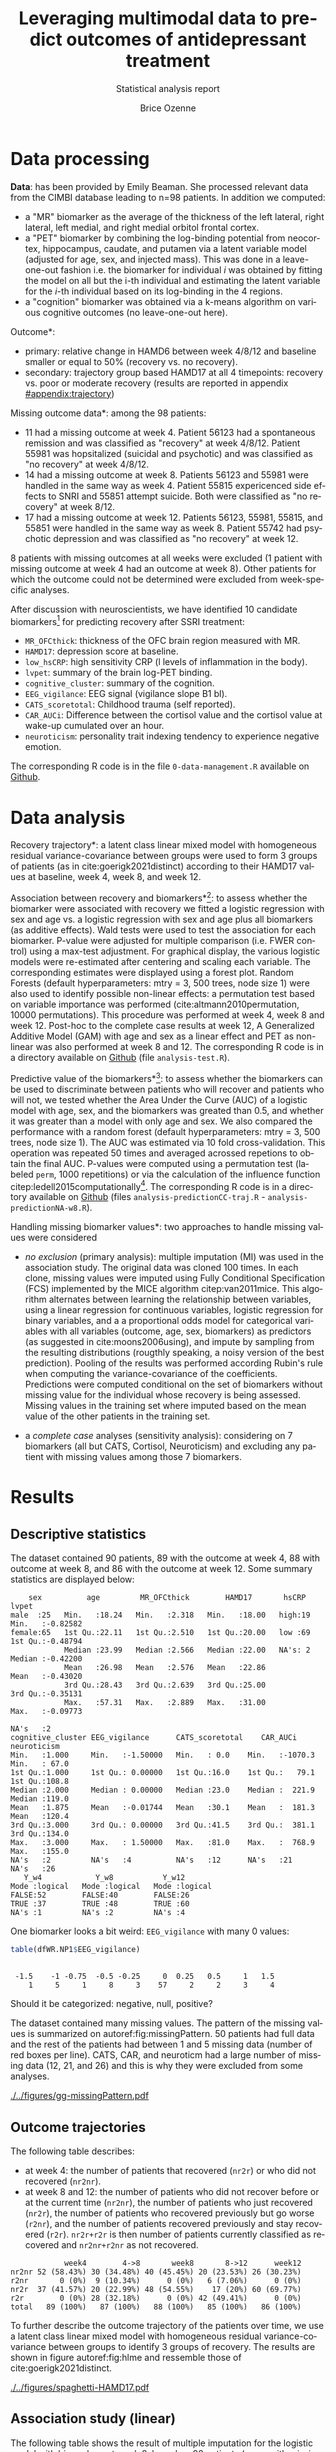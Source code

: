 #+TITLE: Leveraging multimodal data to predict outcomes of antidepressant treatment
#+SUBTITLE: Statistical analysis report
#+Author: Brice Ozenne

* Data processing

*Data*: has been provided by Emily Beaman. She processed relevant data
from the CIMBI database leading to n=98 patients. In addition we
computed:
- a "MR" biomarker as the average of the thickness of the left
  lateral, right lateral, left medial, and right medial orbitol
  frontal cortex.
- a "PET" biomarker by combining the log-binding potential from
  neocortex, hippocampus, caudate, and putamen via a latent variable
  model (adjusted for age, sex, and injected mass). This was done
  in a leave-one-out fashion i.e. the biomarker for individual \(i\)
  was obtained by fitting the model on all but the i-th individual and
  estimating the latent variable for the \(i\)-th individual based on
  its log-binding in the 4 regions.
- a "cognition" biomarker was obtained via a k-means algorithm on
  various cognitive outcomes (no leave-one-out here). 

\noindent *Outcome*:
- primary: relative change in HAMD6 between week 4/8/12 and baseline smaller or equal to 50% (recovery vs. no recovery).
- secondary: trajectory group based HAMD17 at all 4 timepoints: \newline recovery vs. poor or moderate recovery \newline (results are reported in appendix [[#appendix:trajectory]])

\bigskip

\noindent *Missing outcome data*: among the 98 patients:
- 11 had a missing outcome at week 4. Patient 56123 had a spontaneous
  remission and was classified as "recovery" at week 4/8/12. Patient
  55981 was hopsitalized (suicidal and psychotic) and was classified
  as "no recovery" at week 4/8/12.
- 14 had a missing outcome at week 8. Patients 56123 and 55981 were
  handled in the same way as week 4. Patient 55815 expericenced side effects to
  SNRI and 55851 attempt suicide. Both were classified as "no
  recovery" at week 8/12.
- 17 had a missing outcome at week 12. Patients 56123, 55981, 55815,
  and 55851 were handled in the same way as week 8. Patient 55742 had psychotic
  depression and was classified as "no recovery" at week 12.
8 patients with missing outcomes at all weeks were excluded (1 patient
with missing outcome at week 4 had an outcome at week 8). Other
patients for which the outcome could not be determined were excluded
from week-specific analyses.

\bigskip


After discussion with neuroscientists, we have identified 10 candidate
biomarkers[fn::fMRI is missing in the list] for predicting recovery after SSRI treatment:
- =MR_OFCthick=: thickness of the OFC brain region measured with MR.
- =HAMD17=: depression score at baseline.
- =low_hsCRP=: high sensitivity CRP (l levels of inflammation in the body).
- =lvpet=: summary of the brain log-PET binding.
- =cognitive_cluster=: summary of the cognition.
- =EEG_vigilance=: EEG signal (vigilance slope B1 bl).
- =CATS_scoretotal=: Childhood trauma (self reported).
- =CAR_AUCi=: Difference between the cortisol value and the cortisol value at wake-up cumulated over an hour. 
- =neuroticism=: personality trait indexing tendency to experience negative emotion.

\bigskip
  
The corresponding R code is in the file =0-data-management.R= available on [[https://github.com/bozenne/article-predictionNP1BD3/blob/master/code-data-analysis/0-data-management.R][Github]].

* Data analysis

\noindent *Recovery trajectory*: a latent class linear mixed model
with homogeneous residual variance-covariance between groups were used
to form 3 groups of patients (as in cite:goerigk2021distinct)
according to their HAMD17 values at baseline, week 4, week 8, and
week 12.

\clearpage

\noindent *Association between recovery and biomarkers*[fn::how does
the recovery vary in average (i.e. at a population level) as a
function of the biomarkers]: to assess whether the biomarker were
associated with recovery we fitted a logistic regression with sex and
age vs. a logistic regression with sex and age plus all biomarkers (as
additive effects). Wald tests were used to test the association for
each biomarker. P-value were adjusted for multiple comparison
(i.e. FWER control) using a max-test adjustment. For graphical
display, the various logistic models were re-estimated after centering
and scaling each variable. The corresponding estimates were displayed
using a forest plot. \newline Random Forests (default hyperparameters:
mtry = 3, 500 trees, node size 1) were also used to identify possible
non-linear effects: a permutation test based on variable importance
was performed (cite:altmann2010permutation, 10000
permutations). \newline This procedure was performed at week 4, week 8
and week 12. Post-hoc to the complete case results at week 12, A
Generalized Additive Model (GAM) with age and sex as a linear effect
and PET as non-linear was also performed at week 8 and 12. \newline
The corresponding R code is in a directory available on [[https://github.com/bozenne/article-predictionNP1BD3/tree/master/code-data-analysis][Github]] (file
=analysis-test.R=).



\bigskip

\noindent *Predictive value of the biomarkers*[fn::are the biomarkers
 useful to predict recovery for an individual]: to assess whether the
 biomarkers can be used to discriminate between patients who will
 recover and patients who will not, we tested whether the Area Under
 the Curve (AUC) of a logistic model with age, sex, and the biomarkers
 was greated than 0.5, and whether it was greater than a model with
 only age and sex. We also compared the performance with a random
 forest (default hyperparameters: mtry = 3, 500 trees, node size
 1). The AUC was estimated via 10 fold cross-validation. This
 operation was repeated 50 times and averaged acrossed repetions to
 obtain the final AUC. P-values were computed using a permutation test
 (labeled =perm=, 1000 repetitions) or via the calculation of the
 influence function citep:ledell2015computationally[fn::the former
 method is more classical but very time consuming (1000 repetitions
 does not provide great accuracy about the p-value. The latter method
 is much fast but rely on asymptotic results.]. The corresponding R
 code is in a directory available on [[https://github.com/bozenne/article-predictionNP1BD3/tree/master/code-data-analysis][Github]] (files
 =analysis-predictionCC-traj.R= - =analysis-predictionNA-w8.R=).

\bigskip

\noindent *Handling missing biomarker values*: two approaches to handle
missing values were considered
- /no exclusion/ (primary analysis): multiple imputation (MI) was used
  in the association study. The original data was cloned 100 times. In
  each clone, missing values were imputed using Fully Conditional
  Specification (FCS) implemented by the MICE algorithm
  citep:van2011mice. This algorithm alternates between learning the
  relationship between variables, using a linear regression for
  continuous variables, logistic regression for binary variables, and
  a a proportional odds model for categorical variables with all
  variables (outcome, age, sex, biomarkers) as predictors (as
  suggested in cite:moons2006using), and impute by sampling from the
  resulting distributions (rougthly speaking, a noisy version of the
  best prediction). Pooling of the results was performed according
  Rubin's rule when computing the variance-covariance of the
  coefficients. \newline Predictions were computed conditional on the
  set of biomarkers without missing value for the individual whose
  recovery is being assessed. Missing values in the training set where
  imputed based on the mean value of the other patients in the
  training set.

- a /complete case/ analyses (sensitivity analysis): considering on 7
  biomarkers (all but CATS, Cortisol, Neuroticism) and excluding any
  patient with missing values among those 7 biomarkers.

\bigskip

# @@latex:any arbitrary LaTeX code@@

\clearpage

* Results


** Descriptive statistics

#+BEGIN_SRC R :exports none :results output raw drawer :session *R* :cache no
setwd("c:/Users/hpl802/Documents/Github/article-predictionNP1BD3/")
load(file.path("results","test.Rdata"))
base::source("c:/Users/hpl802/Documents/Github/article-predictionNP1BD3/code-data-analysis/table-transition.R")
library(data.table)
library(ggplot2)
library(BuyseTest)
#+END_SRC

#+RESULTS:
:results:
Der var 50 eller flere advarsler (brug warnings() for at se den første 50)
data.table 1.14.2 using 4 threads (see ?getDTthreads).  Latest news: r-datatable.com
:end:

The dataset contained 90 patients, 89 with the outcome at week 4, 88
with outcome at week 8, and 86 with the outcome at week 12. Some
summary statistics are displayed below:
#+BEGIN_SRC R :exports results :results output :session *R* :cache no
options(width = 90)
name.predictor <- c("sex","age","MR_OFCthick","HAMD17","hsCRP","lvpet","cognitive_cluster","EEG_vigilance","CATS_scoretotal","CAR_AUCi","neuroticism")
dfWR.NP1$hsCRP <- as.factor(dfWR.NP1$hsCRP)
summary(dfWR.NP1[,.SD,.SDcols = c(name.predictor,"Y_w4","Y_w8","Y_w12")])
#+END_SRC

#+RESULTS:
#+begin_example
     sex          age         MR_OFCthick        HAMD17       hsCRP        lvpet         
 male  :25   Min.   :18.24   Min.   :2.318   Min.   :18.00   high:19   Min.   :-0.82582  
 female:65   1st Qu.:22.11   1st Qu.:2.510   1st Qu.:20.00   low :69   1st Qu.:-0.48794  
             Median :23.99   Median :2.566   Median :22.00   NA's: 2   Median :-0.42200  
             Mean   :26.98   Mean   :2.576   Mean   :22.86             Mean   :-0.43020  
             3rd Qu.:28.43   3rd Qu.:2.639   3rd Qu.:25.00             3rd Qu.:-0.35131  
             Max.   :57.31   Max.   :2.889   Max.   :31.00             Max.   :-0.09773  
                                                                       NA's   :2         
 cognitive_cluster EEG_vigilance      CATS_scoretotal    CAR_AUCi        neuroticism   
 Min.   :1.000     Min.   :-1.50000   Min.   : 0.0    Min.   :-1070.3   Min.   : 67.0  
 1st Qu.:1.000     1st Qu.: 0.00000   1st Qu.:16.0    1st Qu.:   79.1   1st Qu.:108.8  
 Median :2.000     Median : 0.00000   Median :23.0    Median :  221.9   Median :119.0  
 Mean   :1.875     Mean   :-0.01744   Mean   :30.1    Mean   :  181.3   Mean   :120.4  
 3rd Qu.:3.000     3rd Qu.: 0.00000   3rd Qu.:41.5    3rd Qu.:  381.1   3rd Qu.:134.0  
 Max.   :3.000     Max.   : 1.50000   Max.   :81.0    Max.   :  768.9   Max.   :155.0  
 NA's   :2         NA's   :4          NA's   :12      NA's   :21        NA's   :26     
    Y_w4            Y_w8           Y_w12        
 Mode :logical   Mode :logical   Mode :logical  
 FALSE:52        FALSE:40        FALSE:26       
 TRUE :37        TRUE :48        TRUE :60       
 NA's :1         NA's :2         NA's :4
#+end_example

One biomarker looks a bit weird: =EEG_vigilance= with many 0 values:
#+BEGIN_SRC R :exports both :results output :session *R* :cache no
table(dfWR.NP1$EEG_vigilance)
#+END_SRC

#+RESULTS:
: 
:  -1.5    -1 -0.75  -0.5 -0.25     0  0.25   0.5     1   1.5 
:     1     5     1     8     3    57     2     2     3     4

Should it be categorized: negative, null, positive?

\vfill

The dataset contained many missing values. The pattern of the missing
values is summarized on autoref:fig:missingPattern. 50 patients had
full data and the rest of the patients had between 1 and 5 missing
data (number of red boxes per line). CATS, CAR, and neuroticm had a
large number of missing data (12, 21, and 26) and this is why they
were excluded from some analyses.

\clearpage

#+name: fig:missingPattern
#+ATTR_LaTeX: :width 0.9\textwidth :options trim={0 0 0 0} :placement [!h]
#+CAPTION: Missing data patterns
[[./../figures/gg-missingPattern.pdf]]

\bigskip

** Outcome trajectories

The following table describes:
- at week 4: the number of patients that recovered (=nr2r=) or who did
  not recovered (=nr2nr=).
- at week 8 and 12: the number of patients who did not recover before
  or at the current time (=nr2nr=), the number of patients who just
  recovered (=nr2r=), the number of patients who recovered previously
  but go worse (=r2nr=), and the number of patients recovered
  previously and stay recovered (=r2r=). =nr2r+r2r= is then number of
  patients currently classified as recovered and =nr2nr+r2nr= as not
  recovered.
#+BEGIN_SRC R :exports results :results output :session *R* :cache no
df.trans
#+END_SRC

#+RESULTS:
:             week4        4->8       week8       8->12      week12
: nr2nr 52 (58.43%) 30 (34.48%) 40 (45.45%) 20 (23.53%) 26 (30.23%)
: r2nr       0 (0%)  9 (10.34%)      0 (0%)   6 (7.06%)      0 (0%)
: nr2r  37 (41.57%) 20 (22.99%) 48 (54.55%)    17 (20%) 60 (69.77%)
: r2r        0 (0%) 28 (32.18%)      0 (0%) 42 (49.41%)      0 (0%)
: total   89 (100%)   87 (100%)   88 (100%)   85 (100%)   86 (100%)

To further describe the outcome trajectory of the patients over time,
we use a latent class linear mixed model with homogeneous residual
variance-covariance between groups to identify 3 groups of
recovery. The results are shown in figure autoref:fig:hlme and
ressemble those of cite:goerigk2021distinct.

#+name: fig:hlme
#+ATTR_LaTeX: :width 0.9\textwidth :options trim={0 0 0 0} :placement [!h]
#+CAPTION: Recovery groups found by a latent class linear mixed model (LCMM).
#+CAPTION: Thin lines represent individual trajectories colored as a function of the group membership probability.
#+CAPTION: Thick lines represent group trajctories estimated by the LCMM.
[[./../figures/spaghetti-HAMD17.pdf]]



** Association study (linear)

The following table shows the result of multiple imputation for the
logistic model with biomarkers at week 8, based on 88 patients (some
with missing biomarker values):
#+BEGIN_SRC R :exports results :results output :session *R* :cache no
print(dtS.ass_imp[dtS.ass_imp$time=="week 8",.(term,estimate,std.error,p.value,adj.p.value,lower.adj,upper.adj)], class = FALSE, digits = 4)
#+END_SRC

#+RESULTS:
#+begin_example
                     term estimate std.error p.value adj.p.value lower.adj upper.adj
 1:                female -0.57753    0.5927 0.33311          NA        NA        NA
 2:                   age  0.45193    0.3248 0.16839          NA        NA        NA
 3:       PET (serotonin) -0.09617    0.2602 0.71280     0.99999   -0.8433    0.6510
 4:    MR (OFC thickness) -0.48612    0.2888 0.09664     0.59434   -1.3153    0.3431
 5:       EEG (vigilance) -0.69847    0.2940 0.02015     0.17150   -1.5426    0.1456
 6:                 hsCRP  0.89400    0.6496 0.17305     0.81272   -0.9709    2.7589
 7:              Cortisol  0.28153    0.2963 0.34521     0.97702   -0.5691    1.1322
 8: cognition (cluster 2) -0.69912    0.6319 0.27222     0.93997   -2.5132    1.1150
 9: cognition (cluster 3) -1.87992    0.7110 0.01004     0.09045   -3.9210    0.1612
10:                HAMD17  0.32098    0.2704 0.23911     0.91059   -0.4554    1.0974
11:           Neuroticism  0.22613    0.3346 0.50133     0.99819   -0.7346    1.1868
12:                  CATS  0.07479    0.2752 0.78656     1.00000   -0.7153    0.8648
#+end_example

The smallest adjusted p-value is 0.09 obtained for cognition cluster
3: being is this cluser is associated with lower remission rate
(estimate OR=exp(-1.8799)=0.153). The second most significant p-value
is obtained for EEG (estimate OR=exp(-0.698)=0.497).

#+BEGIN_SRC R :exports none :results output :session *R* :cache no
dtS.ass_imp[dtS.ass_imp$time=="week 8" & term == "cognition (cluster 3)", exp(estimate)]
dtS.ass_imp[dtS.ass_imp$time=="week 8" & term == "EEG (vigilance)", exp(estimate)]
#+END_SRC

#+RESULTS:
: [1] 0.152602
: [1] 0.4973432

\clearpage

*Sensitivity analysis*: we replicated this analysis at week 4:
#+BEGIN_SRC R :exports results :results output :session *R* :cache no
print(dtS.ass_imp[dtS.ass_imp$time=="week 4",.(term,estimate,std.error,p.value,adj.p.value,lower.adj,upper.adj)], class = FALSE, digits = 4)
#+END_SRC

#+RESULTS:
#+begin_example
                     term estimate std.error p.value adj.p.value lower.adj upper.adj
 1:                female -1.15006    0.5764 0.04969          NA        NA        NA
 2:                   age  0.24250    0.2627 0.35894          NA        NA        NA
 3:       PET (serotonin)  0.08062    0.2491 0.74716      1.0000   -0.6350    0.7962
 4:    MR (OFC thickness) -0.05876    0.2573 0.81995      1.0000   -0.7978    0.6803
 5:       EEG (vigilance) -0.10138    0.2506 0.68696      1.0000   -0.8212    0.6184
 6:                 hsCRP  0.65041    0.6535 0.32293      0.9707   -1.2268    2.5277
 7:              Cortisol  0.28874    0.3055 0.34776      0.9793   -0.5889    1.1664
 8: cognition (cluster 2) -0.33296    0.6005 0.58099      0.9997   -2.0581    1.3921
 9: cognition (cluster 3) -1.30528    0.6729 0.05631      0.4106   -3.2383    0.6278
10:                HAMD17  0.08812    0.2541 0.72970      1.0000   -0.6417    0.8180
11:           Neuroticism  0.20053    0.3165 0.52825      0.9990   -0.7085    1.1096
12:                  CATS -0.28135    0.2800 0.31831      0.9689   -1.0858    0.5231
#+end_example

and week 12:
#+BEGIN_SRC R :exports results :results output :session *R* :cache no
print(dtS.ass_imp[dtS.ass_imp$time=="week 12",.(term,estimate,std.error,p.value,adj.p.value,lower.adj,upper.adj)], class = FALSE, digits = 4)
#+END_SRC

#+RESULTS:
#+begin_example
                     term estimate p.value adj.p.value lower.adj upper.adj
 1:                female -0.91744 0.18901          NA        NA        NA
 2:                   age  0.73698 0.13716          NA        NA        NA
 3:       PET (serotonin)  0.14969 0.61394     0.99982   -0.6977   0.99712
 4:    MR (OFC thickness) -0.87021 0.01060     0.09396   -1.8210   0.08061
 5:       EEG (vigilance) -0.05549 0.85470     1.00000   -0.9215   0.81049
 6:                 hsCRP  0.54170 0.48043     0.99699   -1.6487   2.73211
 7:              Cortisol  0.46282 0.22519     0.88904   -0.6222   1.54790
 8: cognition (cluster 2) -1.23228 0.11663     0.65759   -3.4573   0.99276
 9: cognition (cluster 3) -1.23212 0.14918     0.75138   -3.6555   1.19129
10:                HAMD17  0.22865 0.43895     0.99386   -0.6140   1.07128
11:           Neuroticism -0.02338 0.95341     1.00000   -1.1672   1.12048
12:                  CATS  0.69398 0.04752     0.34997   -0.2932   1.68113
#+end_example

At week 4 we see again some evidence for cluster 3 (without adjustment
for multiple comparisons). At week 12, the most promising biomarkers
would be OFC thickness and CATS.

\clearpage

We also replicated the analysis when removing CATS, Cortisol,
Neuroticm and using a complete case approach. The results are
summarized on the following forest plot (autoref:fig:forestPlot) and in the table below for week 8:
#+BEGIN_SRC R :exports results :results output :session *R* :cache no
print(dtS.ass_cc[dtS.ass_cc$time=="week 8",.(term,estimate,std.error,p.value,adj.p.value,lower.adj,upper.adj)], class = FALSE, digits = 4)
#+END_SRC

#+RESULTS:
#+begin_example
                     term estimate std.error p.value adj.p.value lower.adj upper.adj
 1:                   age   0.4608    0.3319 0.16502          NA        NA        NA
 2:                female  -0.4576    0.5955 0.44219          NA        NA        NA
 3:       PET (serotonin)  -0.1501    0.2587 0.56169      0.9961   -0.8421    0.5419
 4:    MR (OFC thickness)  -0.4546    0.2971 0.12598      0.5899   -1.2493    0.3402
 5:       EEG (vigilance)  -0.6594    0.2933 0.02455      0.1544   -1.4440    0.1252
 6:                 hsCRP   0.8238    0.6364 0.19551      0.7626   -0.8788    2.5264
 7:              Cortisol       NA        NA      NA          NA        NA        NA
 8: cognition (cluster 2)  -0.5081    0.6222 0.41419      0.9716   -2.1727    1.1566
 9: cognition (cluster 3)  -1.3911    0.6773 0.03999      0.2394   -3.2031    0.4210
10:                HAMD17   0.2816    0.2897 0.33118      0.9306   -0.4936    1.0568
11:           Neuroticism       NA        NA      NA          NA        NA        NA
12:                  CATS       NA        NA      NA          NA        NA        NA
#+end_example

#+BEGIN_SRC R :exports none :results output :session *R* :cache no
dtS.ass_cc[dtS.ass_cc$time=="week 8" & term == "cognition (cluster 3)", exp(estimate)]
dtS.ass_cc[dtS.ass_cc$time=="week 8" & term == "EEG (vigilance)", exp(estimate)]
#+END_SRC

#+RESULTS:
: [1] 0.2488134
: [1] 0.5171667

We note that for some variables (age, cognition cluster 2, OFC
thickness) the association seemed more and more pronounced over the
weeks. The odds ratio for cognition cluster 3 and EEG vigilance are
0.249 and 0.517, respectively.

#+name: fig:forestPlot
#+ATTR_LaTeX: :width \textwidth :options trim={0 0 0 0} :placement [!h]
#+CAPTION: Log-odd ratio estimates (full circles), confidence intervals (thick lines) and adjusted confidence intervals (thin lines) for each analysis at each timepoint.
#+CAPTION: Covariates have been centered and scale to be comparable.
#+CAPTION: Adjustment for multiplicity is performed over biomarkers but not over time.
[[./../figures/gg-forestplot-OR.pdf]]

** Association study (non-linear)

When using random forest with the complete case approach, no biomarker
appeared relevant at week 8 (see also autoref:fig:variableImportance):
#+BEGIN_SRC R :exports results :results output :session *R* :cache no
df.ipranger <- rbind(data.frame(time = "week4", param = rownames(e.rangerPerm_ccw4), e.rangerPerm_ccw4),
                     data.frame(time = "week8", param = rownames(e.rangerPerm_ccw8), e.rangerPerm_ccw8),
                     data.frame(time = "week12", param = rownames(e.rangerPerm_ccw12), e.rangerPerm_ccw12))
rownames(df.ipranger) <- NULL
df.ipranger$significance <- paste0(round(df.ipranger$importance,4), " (p=", round(df.ipranger$pvalue,4),")")
df.ipranger$param <- factor(df.ipranger$param,
                            levels = c("female","age","MR_OFCthick","HAMD17","low_hsCRP","lvpet","cognitive_cluster2","cognitive_cluster3","EEG_vigilance"),     
                            labels = c("female","age","MR (OFC thickness)","HAMD17","hsCRP","PET (serotonin)","cognition (cluster 2)","cognition (cluster 3)","EEG (vigilance)"))

reshape2::dcast(df.ipranger, param~time, value.var = c("significance"))[,c("param","week4","week8","week12")]
#+END_SRC

#+RESULTS:
#+begin_example
                  param              week4              week8             week12
1                female -0.0051 (p=0.8771) -0.0052 (p=0.8741) -0.0035 (p=0.7722)
2                   age  0.0146 (p=0.1329)  0.0117 (p=0.1439) -0.0012 (p=0.5165)
3    MR (OFC thickness)   0.005 (p=0.3117)  0.0077 (p=0.2597)  0.0163 (p=0.0899)
4                HAMD17 -0.0107 (p=0.8841)  0.0055 (p=0.2567)   6e-04 (p=0.4356)
5                 hsCRP -0.0018 (p=0.5804) -0.0043 (p=0.8392) -0.0032 (p=0.8302)
6       PET (serotonin)  0.0043 (p=0.3207) -0.0103 (p=0.7792)    0.022 (p=0.037)
7 cognition (cluster 2) -0.0011 (p=0.5015)  -5e-04 (p=0.4426)  0.0029 (p=0.2118)
8 cognition (cluster 3)  0.0075 (p=0.0789)   0.0098 (p=0.039)  -8e-04 (p=0.4985)
9       EEG (vigilance) -0.0039 (p=0.7103)  0.0055 (p=0.1888)  0.0042 (p=0.2108)
#+end_example

At week 4 and 8, cognition (cluster) 3 was borderline significant. At
week 12, there was some evidence for PET, and to a lesser extend for
OFC thickness, to be associated with the recovery.

#+name: fig:variableImportance
#+ATTR_LaTeX: :width \textwidth :options trim={0 0 0 0} :placement [!h]
#+CAPTION: Variable importance (y-axis) and associated statistical significance (size of the point) of the predictors in a random forest model (complete case analysis).
[[./../figures/variableImportance.pdf]]

\clearpage

Further investigation using splines reveal an inverted U-shape for the
PET assocation (autoref:fig:splineW12, p=0.022). A similar but non
significant association was observed for PET at week 8 (autoref:fig:splineW8,
p=0.0904).
#+BEGIN_SRC R :exports none :results output :session *R* :cache no
library(mgcv)
summary(e.gam_ccw8)
summary(e.gam_ccw12)
#+END_SRC

#+RESULTS:
#+begin_example

Family: binomial 
Link function: logit 

Formula:
Y_w8 ~ female + age + s(lvpet)

Parametric coefficients:
            Estimate Std. Error z value Pr(>|z|)  
(Intercept) -0.76237    0.95158  -0.801   0.4230  
female      -0.71642    0.56185  -1.275   0.2023  
age          0.05198    0.03070   1.693   0.0904 .
---
Signif. codes:  0 '***' 0.001 '**' 0.01 '*' 0.05 '.' 0.1 ' ' 1

Approximate significance of smooth terms:
           edf Ref.df Chi.sq p-value
s(lvpet) 2.797  3.566   4.38   0.302

R-sq.(adj) =  0.0594   Deviance explained = 9.01%
UBRE = 0.40445  Scale est. = 1         n = 79

Family: binomial 
Link function: logit 

Formula:
Y_w12 ~ female + age + s(lvpet)

Parametric coefficients:
            Estimate Std. Error z value Pr(>|z|)  
(Intercept) -2.60771    1.66854  -1.563   0.1181  
female      -0.78605    0.71579  -1.098   0.2721  
age          0.15884    0.06378   2.491   0.0128 *
---
Signif. codes:  0 '***' 0.001 '**' 0.01 '*' 0.05 '.' 0.1 ' ' 1

Approximate significance of smooth terms:
           edf Ref.df Chi.sq p-value  
s(lvpet) 2.594  3.316  10.26   0.022 *
---
Signif. codes:  0 '***' 0.001 '**' 0.01 '*' 0.05 '.' 0.1 ' ' 1

R-sq.(adj) =  0.238   Deviance explained = 25.8%
UBRE = 0.050144  Scale est. = 1         n = 77
#+end_example

\vfill

#+name: fig:splineW8
#+ATTR_LaTeX: :width 0.8\textwidth :options trim={0 0 0 0} :placement [!h]
#+CAPTION: Association between recovery at week 8 and PET in a logistic model adjusted for age and sex (complete case).
[[./../figures/gg-spline-w8.pdf]]

#+name: fig:splineW12
#+ATTR_LaTeX: :width 0.8\textwidth :options trim={0 0 0 0} :placement [!h]
#+CAPTION: Association between recovery at week 12 and PET in a logistic model adjusted for age and sex (complete case).
[[./../figures/gg-spline-w12.pdf]]

\clearpage

** Predictive value

autoref:fig:perfW4-dens, autoref:fig:perfW8-dens, and
autoref:fig:perfW12-dens display the predicted probability obtain
after cross-validation colored by recovery group. Overall it looks
that the group are comparable at week 4 but there may be a difference
at week 8 and 12. The corresponding ROC curve are put in appendix
(autoref:fig:perfW4-ROC, autoref:fig:perfW8-ROC,
autoref:fig:perfW12-ROC).

#+name: fig:perfW4-dens
#+ATTR_LaTeX: :width \textwidth :options trim={0 0 0 0} :placement [!h]
#+CAPTION: Distribution of the predicted probability of recovery at week 4 per group according to each model.
[[./../figures/hist-pred-week4.pdf]]

#+name: fig:perfW8-dens
#+ATTR_LaTeX: :width \textwidth :options trim={0 0 0 0} :placement [!h]
#+CAPTION: Distribution of the predicted probability of recovery at week 8 per group according to each model.
[[./../figures/hist-pred-week8.pdf]]

\clearpage

#+name: fig:perfW12-dens
#+ATTR_LaTeX: :width \textwidth :options trim={0 0 0 0} :placement [!h]
#+CAPTION: Distribution of the predicted probability of recovery at week 12 per group according to each model.
[[./../figures/hist-pred-week12.pdf]]

The table below summarizes the predictive performance. There was some
evidence for a discriminative power at week 8 (AUC=0.621, p=0.059) of
the logistic regression with biomarkers. But not enough (p=0.327) to
show superiority compared to a model without biomarkers. Similar
results were observed in term of calibration, i.e. brier score. Random
forest appeared to provide worse predictions at that timepoint.

\bigskip

None of the prediction methods performed well at week 4 while at week
12 all of them were marginally better than chance. Random Forest had
an AUC of 0.635 (p=0.044) which is very similar to the AUC=0.622 of
the model with age and sex alone.

#+BEGIN_SRC R :exports results :results output :session *R* :cache no
source("c:/Users/hpl802/Documents/Github/article-predictionNP1BD3/code-data-analysis/table-performance.R")
tablePerfW.imp$week[tablePerfW.imp$week == "4812"] <- "trajectory"
tablePerfW.imp$Brier <- gsub("p(IF)=NA, ","",tablePerfW.imp$Brier, fixed = TRUE)
tablePerfW.imp[tablePerfW.imp$week != "trajectory" ]
#+END_SRC

#+RESULTS:
#+begin_example
                model week                                AUC                 Brier
1: GLM (no biomarker)    4 0.514 (p(IF)=0.812, p(perm)=0.272) 0.245 (p(perm)=0.179)
2:                       8 0.549 (p(IF)=0.420, p(perm)=0.152) 0.253 (p(perm)=0.289)
3:                      12 0.622 (p(IF)=0.079, p(perm)=0.031) 0.204 (p(perm)=0.033)
4:   GLM (biomarkers)    4 0.489 (p(IF)=0.847, p(perm)=0.521) 0.287 (p(perm)=0.471)
5:                       8 0.621 (p(IF)=0.059, p(perm)=0.068) 0.258 (p(perm)=0.057)
6:                      12 0.617 (p(IF)=0.098, p(perm)=0.072) 0.227 (p(perm)=0.061)
7:    RF (biomarkers)    4  0.52 (p(IF)=0.739, p(perm)=0.390) 0.256 (p(perm)=0.399)
8:                       8 0.478 (p(IF)=0.710, p(perm)=0.596) 0.269 (p(perm)=0.615)
9:                      12 0.635 (p(IF)=0.044, p(perm)=0.044) 0.203 (p(perm)=0.050)
#+end_example

\clearpage

#+BEGIN_SRC R :exports none :results output :session *R* :cache no
as.data.table(ePerf.impw8_IF)[method == "cv"]
#+END_SRC

#+RESULTS:
:    method metric      model  estimate         se     lower     upper    p.value p.value_comp
: 1:     cv    auc glm0_impw8 0.5489896 0.05917495 0.4261623 0.6559858 0.42031167           NA
: 2:     cv    auc  glm_impw8 0.6209271 0.05866115 0.4951822 0.7238935 0.05875912  0.327407628
: 3:     cv    auc   rf_impw8 0.4784271 0.05859595 0.3602378 0.5872146 0.71039486  0.006152017
: 4:     cv  brier glm0_impw8 0.2533066 0.01133933 0.2320290 0.2765355         NA           NA
: 5:     cv  brier  glm_impw8 0.2584864 0.02514625 0.2136144 0.3127842         NA  0.818096690
: 6:     cv  brier   rf_impw8 0.2692636 0.01394550 0.2432724 0.2980317         NA  0.590464181

\bigskip

*Sensitivity analysis*: Similar results were obtained with the
complete case analysis (which also drop 3 biomarkers):
#+BEGIN_SRC R :exports results :results output :session *R* :cache no
tablePerfW.cc$week[tablePerfW.cc$week == "4812"] <- "trajectory"
tablePerfW.cc$Brier <- gsub("p(IF)=NA, ","",tablePerfW.cc$Brier, fixed = TRUE)
tablePerfW.cc
#+END_SRC

#+RESULTS:
#+begin_example
                 model       week                                 AUC                 Brier
 1: GLM (no biomarker)          4 0.529 (p(IF)=0.6592, p(perm)=0.215) 0.244 (p(perm)=0.328)
 2:                             8 0.582 (p(IF)=0.2119, p(perm)=0.073) 0.253 (p(perm)=0.206)
 3:                            12 0.615 (p(IF)=0.1089, p(perm)=0.033) 0.204 (p(perm)=0.037)
 4:                    trajectory 0.604 (p(IF)=0.1241, p(perm)=0.043)  0.23 (p(perm)=0.030)
 5:   GLM (biomarkers)          4 0.443 (p(IF)=0.3290, p(perm)=0.733) 0.285 (p(perm)=0.787)
 6:                             8 0.644 (p(IF)=0.0338, p(perm)=0.034)  0.25 (p(perm)=0.031)
 7:                            12 0.583 (p(IF)=0.2447, p(perm)=0.149)  0.23 (p(perm)=0.156)
 8:                    trajectory 0.645 (p(IF)=0.0341, p(perm)=0.026) 0.244 (p(perm)=0.035)
 9:    RF (biomarkers)          4  0.49 (p(IF)=0.8708, p(perm)=0.536)  0.26 (p(perm)=0.549)
10:                             8  0.54 (p(IF)=0.5256, p(perm)=0.306)  0.26 (p(perm)=0.286)
11:                            12 0.694 (p(IF)=0.0046, p(perm)=0.013) 0.193 (p(perm)=0.020)
12:                    trajectory 0.597 (p(IF)=0.1321, p(perm)=0.104) 0.238 (p(perm)=0.103)
#+end_example

The main difference being at week 12 where the RF results appeared
better (both in term of AUC and brier score) and the logistic model
worse.

#+BEGIN_SRC R :exports none :results output :session *R* :cache no
xx <- summary(readRDS(file.path("results/perf-cc-week12-IF.rds")),
              order.model = c("glm0_ccw12","rf_ccw12","glm_ccw12"),
              print=FALSE)
#+END_SRC

#+RESULTS:
#+begin_example
     method metric      model estimate      se  lower  upper p.value p.value_comp
1  internal    auc glm0_ccw12   0.6602 0.06467 0.5172 0.7699 0.02982             
3  internal    auc   rf_ccw12   1.0000 0.00000 1.0000 1.0000 < 0.001       <0.001
2  internal    auc  glm_ccw12   0.7552 0.05802 0.6188 0.8486 < 0.001       <0.001
4  internal  brier glm0_ccw12   0.1939 0.02046 0.1577 0.2385                     
6  internal  brier   rf_ccw12   0.0708 0.00839 0.0562 0.0894               <0.001
5  internal  brier  glm_ccw12   0.1699 0.02271 0.1307 0.2207               <0.001
7        cv    auc glm0_ccw12   0.6145 0.06590 0.4725 0.7289 0.10885             
9        cv    auc   rf_ccw12   0.6938 0.05720 0.5662 0.7906 0.00455       0.2879
8        cv    auc  glm_ccw12   0.5833 0.06794 0.4390 0.7026 0.24473       0.0375
10       cv  brier glm0_ccw12   0.2038 0.02166 0.1654 0.2510                     
12       cv  brier   rf_ccw12   0.1927 0.02167 0.1545 0.2402               0.4874
11       cv  brier  glm_ccw12   0.2300 0.02911 0.1794 0.2947               0.0185
#+end_example

#+BEGIN_SRC R :exports none :results output :session *R* :cache no
as.data.table(ePerf.ccw8_IF)[method == "cv"]
##as.data.table(ePerf.ccw12_IF)[method == "cv"]
xx[xx$method == "cv",]
#+END_SRC

#+RESULTS:
#+begin_example
   method metric     model  estimate         se     lower     upper    p.value p.value_comp
1:     cv    auc glm0_ccw8 0.5821750 0.06253109 0.4500771 0.6930923 0.21190412           NA
2:     cv    auc  glm_ccw8 0.6440927 0.06069480 0.5120036 0.7489454 0.03379241   0.40417308
3:     cv    auc   rf_ccw8 0.5399356 0.06159313 0.4123730 0.6512978 0.52555304   0.07377947
4:     cv  brier glm0_ccw8 0.2526687 0.01364931 0.2272841 0.2808884         NA           NA
5:     cv  brier  glm_ccw8 0.2497056 0.02579713 0.2039344 0.3057497         NA   0.89534654
6:     cv  brier   rf_ccw8 0.2601071 0.01655849 0.2295961 0.2946727         NA   0.63582775
   method metric      model  estimate         se     lower     upper     p.value p.value_comp
7      cv    auc glm0_ccw12 0.6145089 0.06589957 0.4724715 0.7288913 0.108853040           NA
9      cv    auc   rf_ccw12 0.6938164 0.05719904 0.5662384 0.7906107 0.004552505   0.28786927
8      cv    auc  glm_ccw12 0.5832689 0.06793816 0.4389593 0.7025821 0.244729722   0.03749801
10     cv  brier glm0_ccw12 0.2037708 0.02166406 0.1654420 0.2509794          NA           NA
12     cv  brier   rf_ccw12 0.1926661 0.02167207 0.1545460 0.2401888          NA   0.48736077
11     cv  brier  glm_ccw12 0.2299606 0.02911321 0.1794282 0.2947245          NA   0.01850945
#+end_example


\clearpage

* Conclusion

There is some evidence that cognition and EEG (and to a lesser extend
OFC thickness) are predictive of recovery at week 8. By some evidence,
we mean that the unadjusted p-value was significant (between 0.01 and
0.05) while the adjusted p-value was above the traditional threshold
(typically around 0.1). There was also some evidence for a predictive
value of these biomarkers: performance superior to the null predictor
and pointwise estimate of the in gain in AUC when adding the
biomarkers of about +0.11. So while the biomarkers may help to
discriminate between patients who will recover or not, it seems that
we are not able to obtain reliable (nor clinically relevant)
probabilities of recovery. \newline Using a flexible model such as
random forest did not seems to help, which is to be expected with a
rather limited sample size.

\bigskip

Time at which recovery was assessed also appeared to have a impact on
 the results. For instance the value of EEG was only evident at
 week 8. Cognition seemed to have a more stable association with
 recovery while others like age or OFC thickness the strength of
 assocation seemed to increase over time. Overall, there was no
 evidence that the biomarkers were useful at week 4 while there was
 some evidence at week 12, probably due to <due to OFC thickness and
 PET.

* References
#+LaTeX: \begingroup
#+LaTeX: \renewcommand{\section}[2]{}
bibliographystyle:apalike
[[bibliography:bibliography.bib]]
# help: https://gking.harvard.edu/files/natnotes2.pdf
#+LaTeX: \endgroup

#+BEGIN_EXPORT LaTeX
\appendix
\titleformat{\section}
{\normalfont\Large\bfseries}{Appendix~\thesection}{1em}{}

\renewcommand{\thefigure}{\Alph{figure}}
\renewcommand{\thetable}{\Alph{table}}
\renewcommand{\theequation}{\Alph{equation}}

\setcounter{figure}{0}    
\setcounter{table}{0}    
\setcounter{equation}{0}    

\setcounter{page}{1}
#+END_EXPORT

\clearpage

* ROC curves
:PROPERTIES:
:CUSTOM_ID: appendix:ROC
:END:

#+name: fig:perfW4-ROC
#+CAPTION: Week 4
#+ATTR_LaTeX: :width 0.9\textwidth :options trim={0 0 0 0} :placement [!h]
[[./../figures/ROC-pred-week4.pdf]]

#+name: fig:perfW8-ROC
#+CAPTION: Week 8
#+ATTR_LaTeX: :width 0.9\textwidth :options trim={0 0 0 0} :placement [!h]
[[./../figures/ROC-pred-week8.pdf]]

#+name: fig:perfW12-ROC
#+CAPTION: Week 12
#+ATTR_LaTeX: :width 0.9\textwidth :options trim={0 0 0 0} :placement [!h]
[[./../figures/ROC-pred-week12.pdf]]


\clearpage

* Result for the secondary endpoint
:PROPERTIES:
:CUSTOM_ID: appendix:trajectory
:END:



** Association
Complete case analysis:
#+BEGIN_SRC R :exports results :results output :session *R* :cache no
dtS.ass_cc[dtS.ass_cc$time=="trajectory",.(term,estimate,p.value,adj.p.value,lower.adj,upper.adj)]
#+END_SRC

#+RESULTS:
#+begin_example
                     term    estimate    p.value adj.p.value  lower.adj upper.adj
 1:    MR (OFC thickness) -0.57903818 0.06505917   0.3643020 -1.4193293 0.2612529
 2:                HAMD17 -0.14949517 0.58610865   0.9975014 -0.8845609 0.5855706
 3:                 hsCRP  1.07690702 0.11793043   0.5687535 -0.7670841 2.9208981
 4:       PET (serotonin) -0.03633292 0.89032700   0.9999998 -0.7417565 0.6690907
 5: cognition (cluster 2) -0.46571118 0.45086576   0.9824984 -2.1193669 1.1879446
 6: cognition (cluster 3) -0.74402259 0.27045906   0.8791945 -2.5515550 1.0635098
 7:       EEG (vigilance) -0.56626760 0.06439629   0.3612880 -1.3859935 0.2534583
 8:                   age  0.27975595 0.29517902          NA         NA        NA
 9:                female -1.31928328 0.02054335          NA         NA        NA
10:                  CATS          NA         NA          NA         NA        NA
11:              Cortisol          NA         NA          NA         NA        NA
12:           Neuroticism          NA         NA          NA         NA        NA
#+end_example

Missing data analysis:
#+BEGIN_SRC R :exports results :results output :session *R* :cache no
dtS.ass_imp[dtS.ass_imp$time=="trajectory",.(term,estimate,p.value,adj.p.value,lower.adj,upper.adj)]
#+END_SRC

#+RESULTS:
#+begin_example
                     term     estimate     p.value adj.p.value    lower.adj  upper.adj
 1:    MR (OFC thickness) -0.566732901 0.070380409   0.4817701 -1.452753857 0.31928806
 2:                HAMD17  0.025725243 0.929225742   1.0000000 -0.802720677 0.85417116
 3:                 hsCRP  1.253839863 0.079946120   0.5269300 -0.773390954 3.28107068
 4:       PET (serotonin)  0.048260858 0.848744807   1.0000000 -0.675460236 0.77198195
 5: cognition (cluster 2) -0.785645174 0.250978513   0.9230299 -2.733349473 1.16205912
 6: cognition (cluster 3) -1.039017852 0.130431392   0.7109416 -2.987458173 0.90942247
 7:       EEG (vigilance) -0.606743948 0.055133566   0.4019181 -1.500556688 0.28706879
 8:                  CATS -0.029002047 0.347080265   0.9778696 -0.116952688 0.05894859
 9:              Cortisol  0.003301743 0.293144971   0.9543628 -0.005644909 0.01224839
10:           Neuroticism -0.003265826 0.574591571   0.9996056 -0.019890752 0.01335910
11:                female -1.686694064 0.008284188          NA           NA         NA
12:                   age  0.276194477 0.318494902          NA           NA         NA
#+end_example


#+ATTR_LaTeX: :width \textwidth :options trim={0 0 0 0} :placement [!h]
#+CAPTION: Log-odd ratio estimates (full circles), confidence intervals (thick lines) and adjusted confidence intervals (thin lines) for each analysis at each timepoint.
#+CAPTION: Covariates have been centered and scale to be comparable.
#+CAPTION: Adjustment for multiplicity is performed over biomarkers but not over time.
[[./../figures/gg-forestplot-OR-traj.pdf]]

\clearpage

** Prediction

#+BEGIN_SRC R :exports results :results output :session *R* :cache no
tablePerfW.imp
#+END_SRC

#+RESULTS:
#+begin_example
                 model       week                                AUC                 Brier
 1: GLM (no biomarker)          4 0.514 (p(IF)=0.812, p(perm)=0.272) 0.245 (p(perm)=0.179)
 2:                             8 0.549 (p(IF)=0.420, p(perm)=0.152) 0.253 (p(perm)=0.289)
 3:                            12 0.622 (p(IF)=0.079, p(perm)=0.031) 0.204 (p(perm)=0.033)
 4:                    trajectory 0.586 (p(IF)=0.166, p(perm)=0.056) 0.231 (p(perm)=0.025)
 5:   GLM (biomarkers)          4 0.489 (p(IF)=0.847, p(perm)=0.521) 0.287 (p(perm)=0.471)
 6:                             8 0.621 (p(IF)=0.059, p(perm)=0.068) 0.258 (p(perm)=0.057)
 7:                            12 0.617 (p(IF)=0.098, p(perm)=0.072) 0.227 (p(perm)=0.061)
 8:                    trajectory 0.609 (p(IF)=0.080, p(perm)=0.048)  0.26 (p(perm)=0.068)
 9:    RF (biomarkers)          4  0.52 (p(IF)=0.739, p(perm)=0.390) 0.256 (p(perm)=0.399)
10:                             8 0.478 (p(IF)=0.710, p(perm)=0.596) 0.269 (p(perm)=0.615)
11:                            12 0.635 (p(IF)=0.044, p(perm)=0.044) 0.203 (p(perm)=0.050)
12:                    trajectory 0.546 (p(IF)=0.444, p(perm)=0.257) 0.247 (p(perm)=0.252)
#+end_example

* CONFIG :noexport:
# #+LaTeX_HEADER:\affil{Department of Biostatistics, University of Copenhagen, Copenhagen, Denmark}
#+LANGUAGE:  en
#+LaTeX_CLASS: org-article
#+LaTeX_CLASS_OPTIONS: [12pt]
#+OPTIONS:   title:t author:t toc:nil todo:nil
#+OPTIONS:   H:3 num:t 
#+OPTIONS:   TeX:t LaTeX:t
#+LATEX_HEADER: %
#+LATEX_HEADER: %%%% specifications %%%%
#+LATEX_HEADER: %
** Latex command
#+LATEX_HEADER: \usepackage{ifthen}
#+LATEX_HEADER: \usepackage{xifthen}
#+LATEX_HEADER: \usepackage{xargs}
#+LATEX_HEADER: \usepackage{xspace}
#+LATEX_HEADER: \newcommand\Rlogo{\textbf{\textsf{R}}\xspace} % 
** Notations
** Code
# Documentation at https://org-babel.readthedocs.io/en/latest/header-args/#results
# :tangle (yes/no/filename) extract source code with org-babel-tangle-file, see http://orgmode.org/manual/Extracting-source-code.html 
# :cache (yes/no)
# :eval (yes/no/never)
# :results (value/output/silent/graphics/raw/latex)
# :export (code/results/none/both)
#+PROPERTY: header-args :session *R* :tangle yes :cache no ## extra argument need to be on the same line as :session *R*
# Code display:
#+LATEX_HEADER: \RequirePackage{fancyvrb}
#+LATEX_HEADER: \DefineVerbatimEnvironment{verbatim}{Verbatim}{fontsize=\small,formatcom = {\color[rgb]{0.5,0,0}}}
# ## change font size input
# ## #+ATTR_LATEX: :options basicstyle=\ttfamily\scriptsize
# ## change font size output
# ## \RecustomVerbatimEnvironment{verbatim}{Verbatim}{fontsize=\tiny,formatcom = {\color[rgb]{0.5,0,0}}}
** Display
# ## sections
#+LATEX_HEADER: \RequirePackage{titlesec} % to change the name of the sections
# ## margin
#+LATEX_HEADER: \RequirePackage{changepage}
# ## color
#+LATEX_HEADER: \RequirePackage{colortbl} % arrayrulecolor to mix colors
#+LATEX_HEADER: \RequirePackage{setspace} % to modify the space between lines - incompatible with footnote in beamer
#+LaTeX_HEADER:\renewcommand{\baselinestretch}{1.1}
#+LATEX_HEADER:\geometry{top=1cm}
#+LATEX_HEADER: \RequirePackage{colortbl} % arrayrulecolor to mix colors
# ## valid and cross symbols
#+LaTeX_HEADER: \RequirePackage{pifont}
#+LaTeX_HEADER: \RequirePackage{relsize}
#+LaTeX_HEADER: \newcommand{\Cross}{{\raisebox{-0.5ex}%
#+LaTeX_HEADER:		{\relsize{1.5}\ding{56}}}\hspace{1pt} }
#+LaTeX_HEADER: \newcommand{\Valid}{{\raisebox{-0.5ex}%
#+LaTeX_HEADER:		{\relsize{1.5}\ding{52}}}\hspace{1pt} }
#+LaTeX_HEADER: \newcommand{\CrossR}{ \textcolor{red}{\Cross} }
#+LaTeX_HEADER: \newcommand{\ValidV}{ \textcolor{green}{\Valid} }
# ## warning symbol
#+LaTeX_HEADER: \usepackage{stackengine}
#+LaTeX_HEADER: \usepackage{scalerel}
#+LaTeX_HEADER: \newcommand\Warning[1][3ex]{%
#+LaTeX_HEADER:   \renewcommand\stacktype{L}%
#+LaTeX_HEADER:   \scaleto{\stackon[1.3pt]{\color{red}$\triangle$}{\tiny\bfseries !}}{#1}%
#+LaTeX_HEADER:   \xspace
#+LaTeX_HEADER: }
# # change the color of the links
#+LaTeX_HEADER: \hypersetup{
#+LaTeX_HEADER:  citecolor=[rgb]{0,0.5,0},
#+LaTeX_HEADER:  urlcolor=[rgb]{0,0,0.5},
#+LaTeX_HEADER:  linkcolor=[rgb]{0,0,0.5},
#+LaTeX_HEADER: }
** Image
#+LATEX_HEADER: \RequirePackage{epstopdf} % to be able to convert .eps to .pdf image files
#+LATEX_HEADER: \RequirePackage{capt-of} % 
#+LATEX_HEADER: \RequirePackage{caption} % newlines in graphics
** List
#+LATEX_HEADER: \RequirePackage{enumitem} % to be able to convert .eps to .pdf image files
** Algorithm
#+LATEX_HEADER: \RequirePackage{amsmath}
#+LATEX_HEADER: \RequirePackage{algorithm}
#+LATEX_HEADER: \RequirePackage[noend]{algpseudocode}
** Math
#+LATEX_HEADER: \RequirePackage{dsfont}
#+LATEX_HEADER: \RequirePackage{amsmath,stmaryrd,graphicx}
#+LATEX_HEADER: \RequirePackage{prodint} % product integral symbol (\PRODI)
# ## lemma
# #+LaTeX_HEADER: \RequirePackage{amsthm}
# #+LaTeX_HEADER: \newtheorem{theorem}{Theorem}
# #+LaTeX_HEADER: \newtheorem{lemma}[theorem]{Lemma}
*** Template for shortcut
#+LATEX_HEADER: \newcommand\defOperator[7]{%
#+LATEX_HEADER:	\ifthenelse{\isempty{#2}}{
#+LATEX_HEADER:		\ifthenelse{\isempty{#1}}{#7{#3}#4}{#7{#3}#4 \left#5 #1 \right#6}
#+LATEX_HEADER:	}{
#+LATEX_HEADER:	\ifthenelse{\isempty{#1}}{#7{#3}#4_{#2}}{#7{#3}#4_{#1}\left#5 #2 \right#6}
#+LATEX_HEADER: }
#+LATEX_HEADER: }
#+LATEX_HEADER: \newcommand\defUOperator[5]{%
#+LATEX_HEADER: \ifthenelse{\isempty{#1}}{
#+LATEX_HEADER:		#5\left#3 #2 \right#4
#+LATEX_HEADER: }{
#+LATEX_HEADER:	\ifthenelse{\isempty{#2}}{\underset{#1}{\operatornamewithlimits{#5}}}{
#+LATEX_HEADER:		\underset{#1}{\operatornamewithlimits{#5}}\left#3 #2 \right#4}
#+LATEX_HEADER: }
#+LATEX_HEADER: }
#+LATEX_HEADER: \newcommand{\defBoldVar}[2]{	
#+LATEX_HEADER:	\ifthenelse{\equal{#2}{T}}{\boldsymbol{#1}}{\mathbf{#1}}
#+LATEX_HEADER: }
*** Shortcuts
**** Probability
#+LATEX_HEADER: \newcommandx\Cov[2][1=,2=]{\defOperator{#1}{#2}{C}{ov}{\lbrack}{\rbrack}{\mathbb}}
#+LATEX_HEADER: \newcommandx\Esp[2][1=,2=]{\defOperator{#1}{#2}{E}{}{\lbrack}{\rbrack}{\mathbb}}
#+LATEX_HEADER: \newcommandx\Prob[2][1=,2=]{\defOperator{#1}{#2}{P}{}{\lbrack}{\rbrack}{\mathbb}}
#+LATEX_HEADER: \newcommandx\Qrob[2][1=,2=]{\defOperator{#1}{#2}{Q}{}{\lbrack}{\rbrack}{\mathbb}}
#+LATEX_HEADER: \newcommandx\Var[2][1=,2=]{\defOperator{#1}{#2}{V}{ar}{\lbrack}{\rbrack}{\mathbb}}
#+LATEX_HEADER: \newcommandx\Binom[2][1=,2=]{\defOperator{#1}{#2}{B}{}{(}{)}{\mathcal}}
#+LATEX_HEADER: \newcommandx\Gaus[2][1=,2=]{\defOperator{#1}{#2}{N}{}{(}{)}{\mathcal}}
#+LATEX_HEADER: \newcommandx\Wishart[2][1=,2=]{\defOperator{#1}{#2}{W}{ishart}{(}{)}{\mathcal}}
#+LATEX_HEADER: \newcommandx\Likelihood[2][1=,2=]{\defOperator{#1}{#2}{L}{}{(}{)}{\mathcal}}
#+LATEX_HEADER: \newcommandx\Information[2][1=,2=]{\defOperator{#1}{#2}{I}{}{(}{)}{\mathcal}}
#+LATEX_HEADER: \newcommandx\Score[2][1=,2=]{\defOperator{#1}{#2}{S}{}{(}{)}{\mathcal}}
**** Operators
#+LATEX_HEADER: \newcommandx\Vois[2][1=,2=]{\defOperator{#1}{#2}{V}{}{(}{)}{\mathcal}}
#+LATEX_HEADER: \newcommandx\IF[2][1=,2=]{\defOperator{#1}{#2}{IF}{}{(}{)}{\mathcal}}
#+LATEX_HEADER: \newcommandx\Ind[1][1=]{\defOperator{}{#1}{1}{}{(}{)}{\mathds}}
#+LATEX_HEADER: \newcommandx\Max[2][1=,2=]{\defUOperator{#1}{#2}{(}{)}{min}}
#+LATEX_HEADER: \newcommandx\Min[2][1=,2=]{\defUOperator{#1}{#2}{(}{)}{max}}
#+LATEX_HEADER: \newcommandx\argMax[2][1=,2=]{\defUOperator{#1}{#2}{(}{)}{argmax}}
#+LATEX_HEADER: \newcommandx\argMin[2][1=,2=]{\defUOperator{#1}{#2}{(}{)}{argmin}}
#+LATEX_HEADER: \newcommandx\cvD[2][1=D,2=n \rightarrow \infty]{\xrightarrow[#2]{#1}}
#+LATEX_HEADER: \newcommandx\Hypothesis[2][1=,2=]{
#+LATEX_HEADER:         \ifthenelse{\isempty{#1}}{
#+LATEX_HEADER:         \mathcal{H}
#+LATEX_HEADER:         }{
#+LATEX_HEADER: 	\ifthenelse{\isempty{#2}}{
#+LATEX_HEADER: 		\mathcal{H}_{#1}
#+LATEX_HEADER: 	}{
#+LATEX_HEADER: 	\mathcal{H}^{(#2)}_{#1}
#+LATEX_HEADER:         }
#+LATEX_HEADER:         }
#+LATEX_HEADER: }
#+LATEX_HEADER: \newcommandx\dpartial[4][1=,2=,3=,4=\partial]{
#+LATEX_HEADER: 	\ifthenelse{\isempty{#3}}{
#+LATEX_HEADER: 		\frac{#4 #1}{#4 #2}
#+LATEX_HEADER: 	}{
#+LATEX_HEADER: 	\left.\frac{#4 #1}{#4 #2}\right\rvert_{#3}
#+LATEX_HEADER: }
#+LATEX_HEADER: }
#+LATEX_HEADER: \newcommandx\dTpartial[3][1=,2=,3=]{\dpartial[#1][#2][#3][d]}
#+LATEX_HEADER: \newcommandx\ddpartial[3][1=,2=,3=]{
#+LATEX_HEADER: 	\ifthenelse{\isempty{#3}}{
#+LATEX_HEADER: 		\frac{\partial^{2} #1}{\partial #2^2}
#+LATEX_HEADER: 	}{
#+LATEX_HEADER: 	\frac{\partial^2 #1}{\partial #2\partial #3}
#+LATEX_HEADER: }
#+LATEX_HEADER: } 
**** General math
#+LATEX_HEADER: \newcommand\Real{\mathbb{R}}
#+LATEX_HEADER: \newcommand\Rational{\mathbb{Q}}
#+LATEX_HEADER: \newcommand\Natural{\mathbb{N}}
#+LATEX_HEADER: \newcommand\trans[1]{{#1}^\intercal}%\newcommand\trans[1]{{\vphantom{#1}}^\top{#1}}
#+LATEX_HEADER: \newcommand{\independent}{\mathrel{\text{\scalebox{1.5}{$\perp\mkern-10mu\perp$}}}}
#+LaTeX_HEADER: \newcommand\half{\frac{1}{2}}
#+LaTeX_HEADER: \newcommand\normMax[1]{\left|\left|#1\right|\right|_{max}}
#+LaTeX_HEADER: \newcommand\normTwo[1]{\left|\left|#1\right|\right|_{2}}
